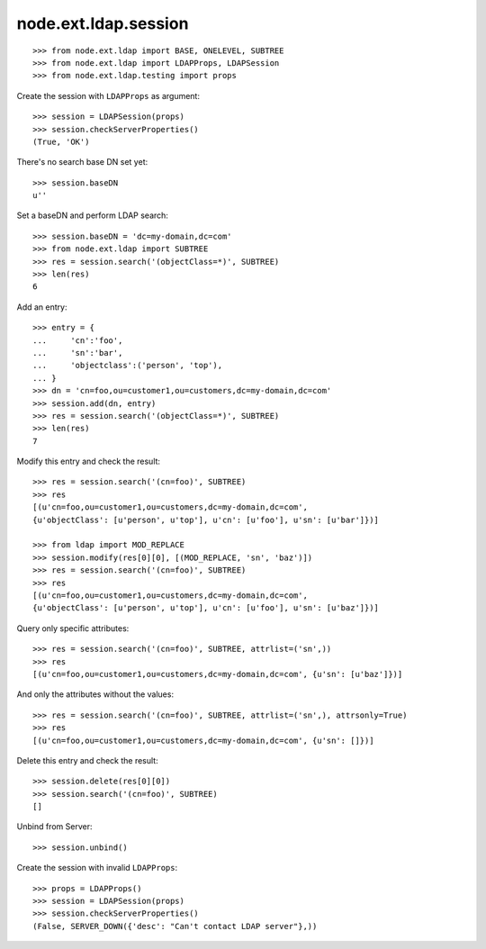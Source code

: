 node.ext.ldap.session
=====================

::

    >>> from node.ext.ldap import BASE, ONELEVEL, SUBTREE
    >>> from node.ext.ldap import LDAPProps, LDAPSession
    >>> from node.ext.ldap.testing import props

Create the session with ``LDAPProps`` as argument::
    
    >>> session = LDAPSession(props)
    >>> session.checkServerProperties()
    (True, 'OK')

There's no search base DN set yet:: 

    >>> session.baseDN
    u''
    
Set a baseDN and perform LDAP search::
  
    >>> session.baseDN = 'dc=my-domain,dc=com'
    >>> from node.ext.ldap import SUBTREE
    >>> res = session.search('(objectClass=*)', SUBTREE)
    >>> len(res)
    6

Add an entry::

    >>> entry = {
    ...     'cn':'foo',
    ...     'sn':'bar',
    ...     'objectclass':('person', 'top'),
    ... }
    >>> dn = 'cn=foo,ou=customer1,ou=customers,dc=my-domain,dc=com'
    >>> session.add(dn, entry)
    >>> res = session.search('(objectClass=*)', SUBTREE)
    >>> len(res)
    7

Modify this entry and check the result::

    >>> res = session.search('(cn=foo)', SUBTREE)
    >>> res
    [(u'cn=foo,ou=customer1,ou=customers,dc=my-domain,dc=com', 
    {u'objectClass': [u'person', u'top'], u'cn': [u'foo'], u'sn': [u'bar']})]

    >>> from ldap import MOD_REPLACE
    >>> session.modify(res[0][0], [(MOD_REPLACE, 'sn', 'baz')])
    >>> res = session.search('(cn=foo)', SUBTREE)
    >>> res
    [(u'cn=foo,ou=customer1,ou=customers,dc=my-domain,dc=com', 
    {u'objectClass': [u'person', u'top'], u'cn': [u'foo'], u'sn': [u'baz']})]

Query only specific attributes::

    >>> res = session.search('(cn=foo)', SUBTREE, attrlist=('sn',))
    >>> res
    [(u'cn=foo,ou=customer1,ou=customers,dc=my-domain,dc=com', {u'sn': [u'baz']})]

And only the attributes without the values::

    >>> res = session.search('(cn=foo)', SUBTREE, attrlist=('sn',), attrsonly=True)
    >>> res
    [(u'cn=foo,ou=customer1,ou=customers,dc=my-domain,dc=com', {u'sn': []})]

Delete this entry and check the result::

    >>> session.delete(res[0][0])
    >>> session.search('(cn=foo)', SUBTREE)
    []

Unbind from Server::

    >>> session.unbind()

Create the session with invalid ``LDAPProps``::
    
    >>> props = LDAPProps()
    >>> session = LDAPSession(props)
    >>> session.checkServerProperties()
    (False, SERVER_DOWN({'desc': "Can't contact LDAP server"},))
